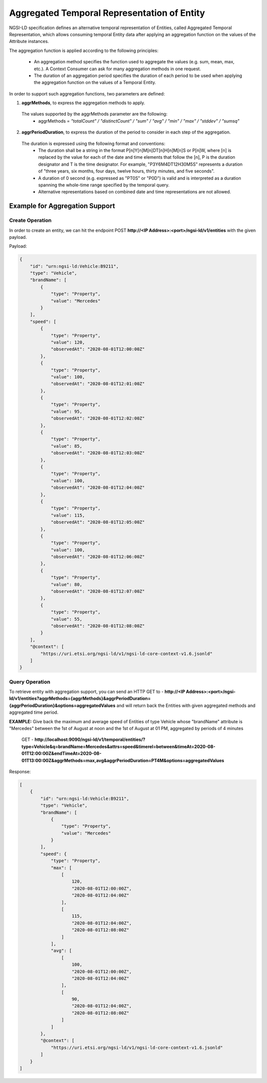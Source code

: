*********************************************
Aggregated Temporal Representation of Entity
*********************************************

NGSI-LD specification defines an alternative temporal representation of Entities, called Aggregated Temporal Representation, which allows consuming temporal Entity data after applying an aggregation function on the values of the Attribute instances.

The aggregation function is applied according to the following principles:

 • An aggregation method specifies the function used to aggregate the values (e.g. sum, mean, max, etc.). A Context Consumer can ask for many aggregation methods in one request.
 • The duration of an aggregation period specifies the duration of each period to be used when applying the aggregation function on the values of a Temporal Entity.

In order to support such aggregation functions, two parameters are defined:

1. **aggrMethods**, to express the aggregation methods to apply.
 The values supported by the aggrMethods parameter are the following:
  • aggrMethods = *"totalCount" / "distinctCount" / "sum" / "avg" / "min" / "max" / "stddev" / "sumsq"*

2. **aggrPeriodDuration**, to express the duration of the period to consider in each step of the aggregation.
 The duration is expressed using the following format and conventions:
  • The duration shall be a string in the format P[n]Y[n]M[n]DT[n]H[n]M[n]S or P[n]W, where [n] is replaced by the value for each of the date and time elements that follow the [n], P is the duration designator and T is the time designator. For example, "P3Y6M4DT12H30M5S" represents a duration of "three years, six months, four days, twelve hours, thirty minutes, and five seconds".
  • A duration of 0 second (e.g. expressed as "PT0S" or "P0D") is valid and is interpreted as a duration spanning the whole-time range specified by the temporal query.
  • Alternative representations based on combined date and time representations are not allowed.


Example for Aggregation Support
---------------------------------

Create Operation
#################

In order to create an entity, we can hit the endpoint POST **http://<IP Address>:<port>/ngsi-ld/v1/entities** with the given payload.

Payload:

.. code-block:: JSON

 {
     "id": "urn:ngsi-ld:Vehicle:B9211",
     "type": "Vehicle",
     "brandName": [
         {
             "type": "Property",
             "value": "Mercedes"
         }
     ],
     "speed": [
         {
             "type": "Property",
             "value": 120,
             "observedAt": "2020-08-01T12:00:00Z"
         },
         {
             "type": "Property",
             "value": 100,
             "observedAt": "2020-08-01T12:01:00Z"
         },
         {
             "type": "Property",
             "value": 95,
             "observedAt": "2020-08-01T12:02:00Z"
         },
         {
             "type": "Property",
             "value": 85,
             "observedAt": "2020-08-01T12:03:00Z"
         },
         {
             "type": "Property",
             "value": 100,
             "observedAt": "2020-08-01T12:04:00Z"
         },
         {
             "type": "Property",
             "value": 115,
             "observedAt": "2020-08-01T12:05:00Z"
         },
         {
             "type": "Property",
             "value": 100,
             "observedAt": "2020-08-01T12:06:00Z"
         },
         {
             "type": "Property",
             "value": 80,
             "observedAt": "2020-08-01T12:07:00Z"
         },
         {
             "type": "Property",
             "value": 55,
             "observedAt": "2020-08-01T12:08:00Z"
         }
     ],
     "@context": [
         "https://uri.etsi.org/ngsi-ld/v1/ngsi-ld-core-context-v1.6.jsonld"
     ]
 }


Query Operation
################

To retrieve entity with aggregation support, you can send an HTTP GET to - **http://<IP Address>:<port>/ngsi-ld/v1/entities?aggrMethods={aggrMethods}&aggrPeriodDuration={aggrPeriodDuration}&options=aggregatedValues** and will return back the Entities with given aggregated methods and aggregated time period.

**EXAMPLE:** Give back the maximum and average speed of Entities of type Vehicle whose "brandName" attribute is "Mercedes" between the 1st of August at noon and the 1st of August at 01 PM, aggregated by periods of 4 minutes

	GET - **http://localhost:9090/ngsi-ld/v1/temporal/entities/?type=Vehicle&q=brandName=Mercedes&attrs=speed&timerel=between&timeAt=2020-08-01T12:00:00Z&endTimeAt=2020-08-01T13:00:00Z&aggrMethods=max,avg&aggrPeriodDuration=PT4M&options=aggregatedValues**

Response:

.. code-block:: JSON

 [
     {
         "id": "urn:ngsi-ld:Vehicle:B9211",
         "type": "Vehicle",
         "brandName": [
             {
                 "type": "Property",
                 "value": "Mercedes"
             }
         ],
         "speed": {
             "type": "Property",
             "max": [
                 [
                     120,
                     "2020-08-01T12:00:00Z",
                     "2020-08-01T12:04:00Z"
                 ],
                 [
                     115,
                     "2020-08-01T12:04:00Z",
                     "2020-08-01T12:08:00Z"
                 ]
             ],
             "avg": [
                 [
                     100,
                     "2020-08-01T12:00:00Z",
                     "2020-08-01T12:04:00Z"
                 ],
                 [
                     90,
                     "2020-08-01T12:04:00Z",
                     "2020-08-01T12:08:00Z"
                 ]
             ]
         },
         "@context": [
             "https://uri.etsi.org/ngsi-ld/v1/ngsi-ld-core-context-v1.6.jsonld"
         ]
     }
 ]
